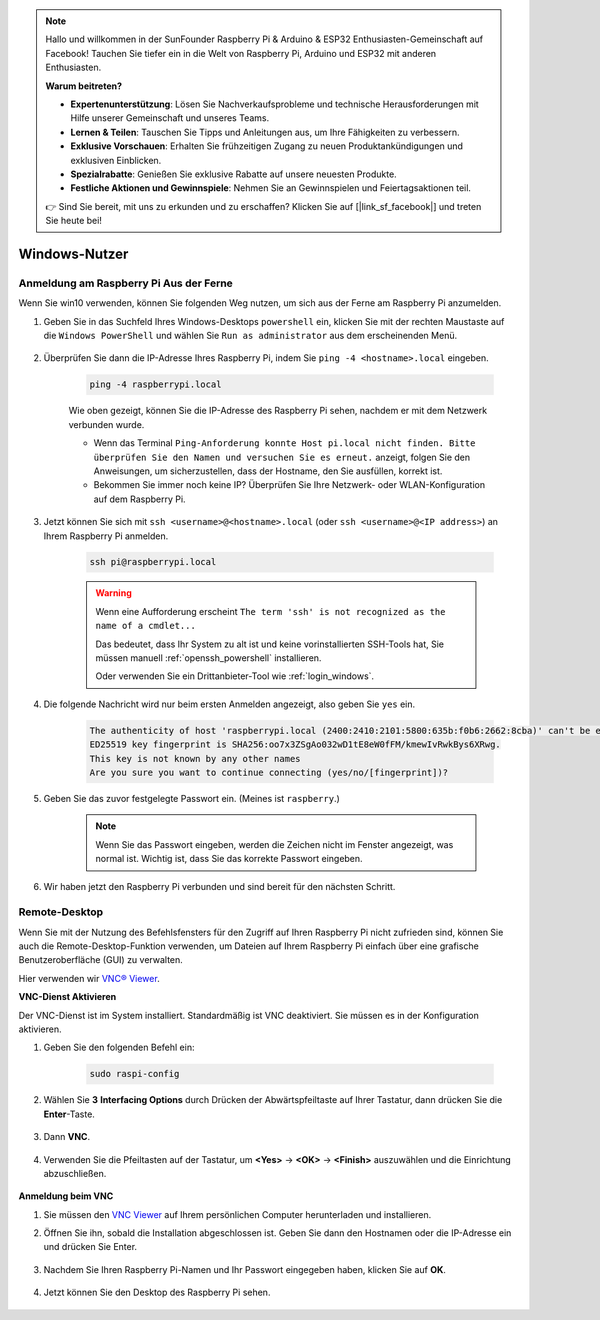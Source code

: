 .. note::

    Hallo und willkommen in der SunFounder Raspberry Pi & Arduino & ESP32 Enthusiasten-Gemeinschaft auf Facebook! Tauchen Sie tiefer ein in die Welt von Raspberry Pi, Arduino und ESP32 mit anderen Enthusiasten.

    **Warum beitreten?**

    - **Expertenunterstützung**: Lösen Sie Nachverkaufsprobleme und technische Herausforderungen mit Hilfe unserer Gemeinschaft und unseres Teams.
    - **Lernen & Teilen**: Tauschen Sie Tipps und Anleitungen aus, um Ihre Fähigkeiten zu verbessern.
    - **Exklusive Vorschauen**: Erhalten Sie frühzeitigen Zugang zu neuen Produktankündigungen und exklusiven Einblicken.
    - **Spezialrabatte**: Genießen Sie exklusive Rabatte auf unsere neuesten Produkte.
    - **Festliche Aktionen und Gewinnspiele**: Nehmen Sie an Gewinnspielen und Feiertagsaktionen teil.

    👉 Sind Sie bereit, mit uns zu erkunden und zu erschaffen? Klicken Sie auf [|link_sf_facebook|] und treten Sie heute bei!

Windows-Nutzer
=======================

Anmeldung am Raspberry Pi Aus der Ferne
---------------------------------------------

Wenn Sie win10 verwenden, können Sie folgenden Weg nutzen, um sich aus der Ferne am Raspberry Pi anzumelden.

#. Geben Sie in das Suchfeld Ihres Windows-Desktops ``powershell`` ein, klicken Sie mit der rechten Maustaste auf die ``Windows PowerShell`` und wählen Sie ``Run as administrator`` aus dem erscheinenden Menü.

    .. image:: img/powershell_ssh.png
        :align: center

#. Überprüfen Sie dann die IP-Adresse Ihres Raspberry Pi, indem Sie ``ping -4 <hostname>.local`` eingeben. 

    .. code-block::

        ping -4 raspberrypi.local

    .. image:: img/sp221221_145225.png
        :width: 550
        :align: center

    Wie oben gezeigt, können Sie die IP-Adresse des Raspberry Pi sehen, nachdem er mit dem Netzwerk verbunden wurde.

    * Wenn das Terminal ``Ping-Anforderung konnte Host pi.local nicht finden. Bitte überprüfen Sie den Namen und versuchen Sie es erneut.`` anzeigt, folgen Sie den Anweisungen, um sicherzustellen, dass der Hostname, den Sie ausfüllen, korrekt ist.
    * Bekommen Sie immer noch keine IP? Überprüfen Sie Ihre Netzwerk- oder WLAN-Konfiguration auf dem Raspberry Pi.


#. Jetzt können Sie sich mit ``ssh <username>@<hostname>.local`` (oder ``ssh <username>@<IP address>``) an Ihrem Raspberry Pi anmelden.

    .. code-block::

        ssh pi@raspberrypi.local

    .. warning::

        Wenn eine Aufforderung erscheint ``The term 'ssh' is not recognized as the name of a cmdlet...``
        
        Das bedeutet, dass Ihr System zu alt ist und keine vorinstallierten SSH-Tools hat, Sie müssen manuell :ref:`openssh_powershell` installieren.
        
        Oder verwenden Sie ein Drittanbieter-Tool wie :ref:`login_windows`.


#. Die folgende Nachricht wird nur beim ersten Anmelden angezeigt, also geben Sie ``yes`` ein.

    .. code-block::

        The authenticity of host 'raspberrypi.local (2400:2410:2101:5800:635b:f0b6:2662:8cba)' can't be established.
        ED25519 key fingerprint is SHA256:oo7x3ZSgAo032wD1tE8eW0fFM/kmewIvRwkBys6XRwg.
        This key is not known by any other names
        Are you sure you want to continue connecting (yes/no/[fingerprint])?


#. Geben Sie das zuvor festgelegte Passwort ein. (Meines ist ``raspberry``.)

    .. note::
        Wenn Sie das Passwort eingeben, werden die Zeichen nicht im
        Fenster angezeigt, was normal ist. Wichtig ist, dass Sie das
        korrekte Passwort eingeben.

#. Wir haben jetzt den Raspberry Pi verbunden und sind bereit für den nächsten Schritt.

    .. image:: img/sp221221_140628.png
        :width: 550
        :align: center

.. _remote_desktop:

Remote-Desktop
------------------

Wenn Sie mit der Nutzung des Befehlsfensters für den Zugriff auf Ihren Raspberry Pi nicht zufrieden sind, können Sie auch die Remote-Desktop-Funktion verwenden, um Dateien auf Ihrem Raspberry Pi einfach über eine grafische Benutzeroberfläche (GUI) zu verwalten.

Hier verwenden wir `VNC® Viewer <https://www.realvnc.com/en/connect/download/viewer/>`_.

**VNC-Dienst Aktivieren**

Der VNC-Dienst ist im System installiert. Standardmäßig ist VNC
deaktiviert. Sie müssen es in der Konfiguration aktivieren.

#. Geben Sie den folgenden Befehl ein:

    .. raw:: html

        <run></run>

    .. code-block:: 

        sudo raspi-config

    .. image:: img/image287.png
        :align: center

#. Wählen Sie **3** **Interfacing Options** durch Drücken der Abwärtspfeiltaste auf Ihrer Tastatur, dann drücken Sie die **Enter**-Taste.

    .. image:: img/image282.png
        :align: center

#. Dann **VNC**. 

    .. image:: img/image288.png
        :align: center

#. Verwenden Sie die Pfeiltasten auf der Tastatur, um **<Yes>** -> **<OK>** -> **<Finish>** auszuwählen und die Einrichtung abzuschließen.

    .. image:: img/mac_vnc8.png
        :align: center

**Anmeldung beim VNC**

#. Sie müssen den `VNC Viewer <https://www.realvnc.com/en/connect/download/viewer/>`_ auf Ihrem persönlichen Computer herunterladen und installieren.

#. Öffnen Sie ihn, sobald die Installation abgeschlossen ist. Geben Sie dann den Hostnamen oder die IP-Adresse ein und drücken Sie Enter.

    .. image:: img/vnc_viewer1.png
        :align: center

#. Nachdem Sie Ihren Raspberry Pi-Namen und Ihr Passwort eingegeben haben, klicken Sie auf **OK**.

    .. image:: img/vnc_viewer2.png
        :align: center

#. Jetzt können Sie den Desktop des Raspberry Pi sehen.

    .. image:: img/image294.png
        :align: center

